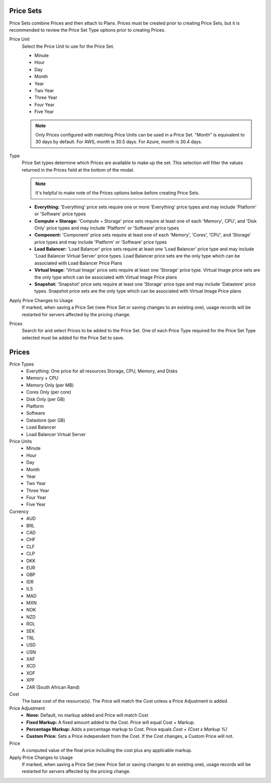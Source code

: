 .. _price_sets:

Price Sets
----------

Price Sets combine Prices and then attach to Plans. Prices must be created prior to creating Price Sets, but it is recommended to review the Price Set Type options prior to creating Prices.

Price Unit
  Select the Price Unit to use for the Price Set.

  -  Minute
  -  Hour
  -  Day
  -  Month
  -  Year
  -  Two Year
  -  Three Year
  -  Four Year
  -  Five Year

  .. NOTE:: Only Prices configured with matching Price Units can be used in a Price Set. "Month" is equivalent to 30 days by default. For AWS, month is 30.5 days. For Azure, month is 30.4 days.

Type
  Price Set types determine which Prices are available to make up the set. This selection will filter the values returned in the Prices field at the bottom of the modal.

  .. NOTE:: It's helpful to make note of the Prices options below before creating Price Sets.

  - **Everything:** 'Everything' price sets require one or more 'Everything' price types and may include 'Platform' or 'Software' price types
  - **Compute + Storage:** 'Compute + Storage' price sets require at least one of each 'Memory',  CPU', and 'Disk Only' price types and may include 'Platform' or 'Software' price types
  - **Component:** 'Component' price sets require at least one of each 'Memory', 'Cores', 'CPU', and 'Storage' price types and may include 'Platform' or 'Software' price types
  - **Load Balancer:** 'Load Balancer' price sets require at least one 'Load Balancer' price type and may include 'Load Balancer Virtual Server' price types. Load Balancer price sets are the only type which can be associated with Load Balancer Price Plans
  - **Virtual Image:** 'Virtual Image' price sets require at least one 'Storage' price type. Virtual Image price sets are the only type which can be associated with Virtual Image Price plans
  - **Snapshot:** 'Snapshot' price sets require at least one 'Storage' price type and may include 'Datastore' price types. Snapshot price sets are the only type which can be associated with Virtual Image Price plans

Apply Price Changes to Usage
  If marked, when saving a Price Set (new Price Set or saving changes to an existing one), usage records will be restarted for servers affected by the pricing change.

Prices
  Search for and select Prices to be added to the Price Set. One of each Price Type required for the Price Set Type selected must be added for the Price Set to save.
  
.. _pricing: 
.. _prices:

Prices
------

Price Types
  - Everything: One price for all resources Storage, CPU, Memory, and Disks
  - Memory + CPU
  - Memory Only (per MB)
  - Cores Only (per core)
  - Disk Only (per GB)
  - Platform
  - Software
  - Datastore (per GB)
  - Load Balancer
  - Load Balancer Virtual Server

Price Units
  -  Minute
  -  Hour
  -  Day
  -  Month
  -  Year
  -  Two Year
  -  Three Year
  -  Four Year
  -  Five Year

Currency
  -  AUD
  -  BRL
  -  CAD
  -  CHF
  -  CLF
  -  CLP
  -  DKK
  -  EUR
  -  GBP
  -  IDR
  -  ILS
  -  MAD
  -  MXN
  -  NOK
  -  NZD
  -  ROL
  -  SEK
  -  TRL
  -  USD
  -  USN
  -  XAF
  -  XCD
  -  XOF
  -  XPF
  -  ZAR (South African Rand)

Cost
  The base cost of the resource(s). The Price will match the Cost unless a Price Adjustment is added.

Price Adjustment
  - **None:** Default, no markup added and Price will match Cost
  - **Fixed Markup:** A fixed amount added to the Cost. Price will equal Cost + Markup.
  - **Percentage Markup:** Adds a percentage markup to Cost. Price equals `Cost + (Cost x Markup %)`
  - **Custom Price:** Sets a Price independent from the Cost. If the Cost changes, a Custom Price will not.

Price
  A computed value of the final price including the cost plus any applicable markup.

Apply Price Changes to Usage
  If marked, when saving a Price Set (new Price Set or saving changes to an existing one), usage records will be restarted for servers affected by the pricing change.

